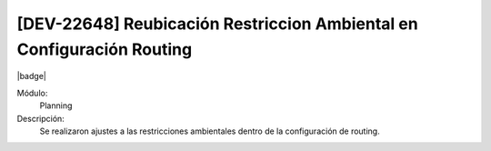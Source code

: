 [DEV-22648] Reubicación Restriccion Ambiental en Configuración Routing
=======================================================================

|badge|

.. |badge| raw:: html
   
   <span style="background-color: #7c04de; color: white; padding: 4px 8px; border-radius: 4px;">Corrección</span>

Módulo: 
   Planning

Descripción: 
 Se realizaron ajustes a las restricciones ambientales dentro de la configuración de routing.

.. versionchanged:: 10.221.0.0-LTS

